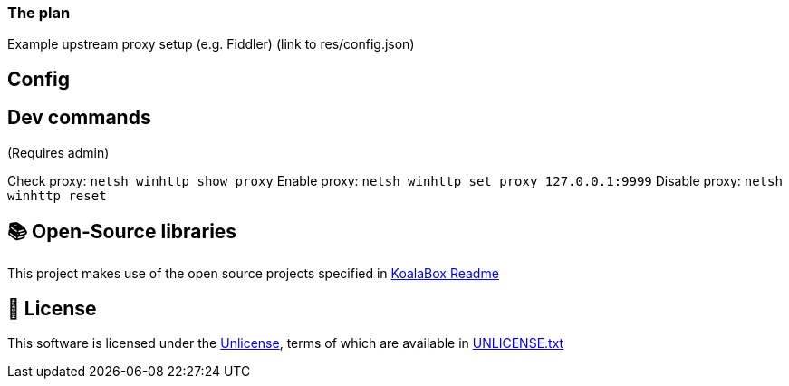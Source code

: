 === The plan

Example upstream proxy setup (e.g. Fiddler) (link to res/config.json)

== Config

== Dev commands
(Requires admin)

Check proxy: `netsh winhttp show proxy`
Enable proxy: `netsh winhttp set proxy 127.0.0.1:9999`
Disable proxy: `netsh winhttp reset`

== 📚 Open-Source libraries

This project makes use of the open source projects specified in https://github.com/acidicoala/KoalaBox[KoalaBox Readme]

== 📄 License

This software is licensed under the https://unlicense.org/[Unlicense], terms of which are available in link:UNLICENSE.txt[UNLICENSE.txt]
